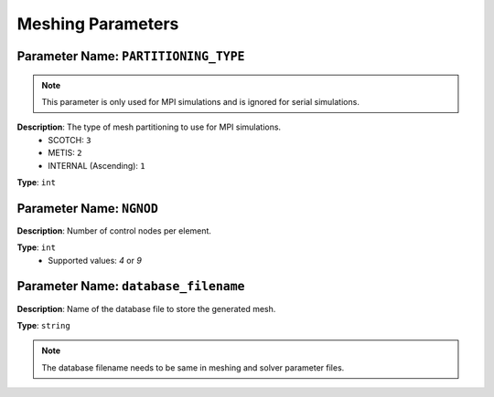 
Meshing Parameters
==================

**Parameter Name**: ``PARTITIONING_TYPE``
~~~~~~~~~~~~~~~~~~~~~~~~~~~~~~~~~~~~~~~~~~

.. note::

    This parameter is only used for MPI simulations and is ignored for serial simulations.

**Description**: The type of mesh partitioning to use for MPI simulations.
    - SCOTCH: ``3``
    - METIS: ``2``
    - INTERNAL (Ascending): ``1``

**Type**: ``int``

**Parameter Name**: ``NGNOD``
~~~~~~~~~~~~~~~~~~~~~~~~~~~~~~

**Description**: Number of control nodes per element.

**Type**: ``int``
    - Supported values: `4` or `9`

**Parameter Name**: ``database_filename``
~~~~~~~~~~~~~~~~~~~~~~~~~~~~~~~~~~~~~~~~~~

**Description**: Name of the database file to store the generated mesh.

**Type**: ``string``

.. note::
    The database filename needs to be same in meshing and solver parameter files.
